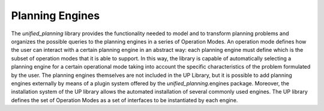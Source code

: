 .. _engines:

================
Planning Engines
================

.. contents::
   :local:

The `unified_planning` library provides the functionality needed to model and to transform planning problems and organizes the possible queries to the planning engines in a series of Operation Modes. An operation mode defines how the user can interact with a certain planning engine in an abstract way: each planning engine must define which is the subset of operation modes that it is able to support. In this way, the library is capable of automatically selecting a planning engine for a certain operational mode taking into account the specific characteristics of the problem formulated by the user.
The planning engines themselves are not included in the UP Library, but it is possible to add planning engines externally by means of a plugin system offered by the `unified_planning`.engines package. Moreover, the installation system of the UP library allows the automated installation of several commonly used engines.
The UP library defines the set of Operation Modes as a set of interfaces to be instantiated by each engine.

